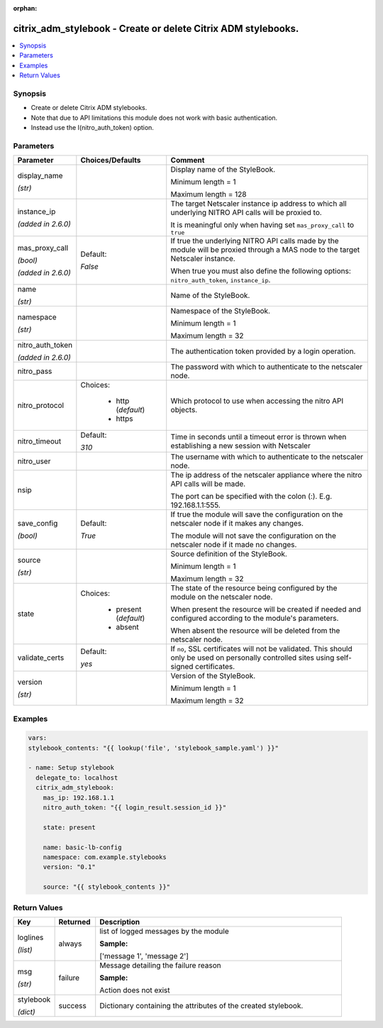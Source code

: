:orphan:

.. _citrix_adm_stylebook_module:

citrix_adm_stylebook - Create or delete Citrix ADM stylebooks.
++++++++++++++++++++++++++++++++++++++++++++++++++++++++++++++

.. versionadded:: 2.8.0

.. contents::
   :local:
   :depth: 2

Synopsis
--------
- Create or delete Citrix ADM stylebooks.
- Note that due to API limitations this module does not work with basic authentication.
- Instead use the I(nitro_auth_token) option.




Parameters
----------

.. list-table::
    :widths: 10 10 60
    :header-rows: 1

    * - Parameter
      - Choices/Defaults
      - Comment
    * - display_name

        *(str)*
      -
      - Display name of the StyleBook.

        Minimum length = 1

        Maximum length = 128
    * - instance_ip

        *(added in 2.6.0)*
      -
      - The target Netscaler instance ip address to which all underlying NITRO API calls will be proxied to.

        It is meaningful only when having set ``mas_proxy_call`` to ``true``
    * - mas_proxy_call

        *(bool)*

        *(added in 2.6.0)*
      - Default:

        *False*
      - If true the underlying NITRO API calls made by the module will be proxied through a MAS node to the target Netscaler instance.

        When true you must also define the following options: ``nitro_auth_token``, ``instance_ip``.
    * - name

        *(str)*
      -
      - Name of the StyleBook.
    * - namespace

        *(str)*
      -
      - Namespace of the StyleBook.

        Minimum length = 1

        Maximum length = 32
    * - nitro_auth_token

        *(added in 2.6.0)*
      -
      - The authentication token provided by a login operation.
    * - nitro_pass
      -
      - The password with which to authenticate to the netscaler node.
    * - nitro_protocol
      - Choices:

          - http (*default*)
          - https
      - Which protocol to use when accessing the nitro API objects.
    * - nitro_timeout
      - Default:

        *310*
      - Time in seconds until a timeout error is thrown when establishing a new session with Netscaler
    * - nitro_user
      -
      - The username with which to authenticate to the netscaler node.
    * - nsip
      -
      - The ip address of the netscaler appliance where the nitro API calls will be made.

        The port can be specified with the colon (:). E.g. 192.168.1.1:555.
    * - save_config

        *(bool)*
      - Default:

        *True*
      - If true the module will save the configuration on the netscaler node if it makes any changes.

        The module will not save the configuration on the netscaler node if it made no changes.
    * - source

        *(str)*
      -
      - Source definition of the StyleBook.

        Minimum length = 1

        Maximum length = 32
    * - state
      - Choices:

          - present (*default*)
          - absent
      - The state of the resource being configured by the module on the netscaler node.

        When present the resource will be created if needed and configured according to the module's parameters.

        When absent the resource will be deleted from the netscaler node.
    * - validate_certs
      - Default:

        *yes*
      - If ``no``, SSL certificates will not be validated. This should only be used on personally controlled sites using self-signed certificates.
    * - version

        *(str)*
      -
      - Version of the StyleBook.

        Minimum length = 1

        Maximum length = 32



Examples
--------

.. code-block:: yaml+jinja
    
    vars:
    stylebook_contents: "{{ lookup('file', 'stylebook_sample.yaml') }}"
    
    - name: Setup stylebook
      delegate_to: localhost
      citrix_adm_stylebook:
        mas_ip: 192.168.1.1
        nitro_auth_token: "{{ login_result.session_id }}"
    
        state: present
    
        name: basic-lb-config
        namespace: com.example.stylebooks
        version: "0.1"
    
        source: "{{ stylebook_contents }}"


Return Values
-------------
.. list-table::
    :widths: 10 10 60
    :header-rows: 1

    * - Key
      - Returned
      - Description
    * - loglines

        *(list)*
      - always
      - list of logged messages by the module

        **Sample:**

        ['message 1', 'message 2']
    * - msg

        *(str)*
      - failure
      - Message detailing the failure reason

        **Sample:**

        Action does not exist
    * - stylebook

        *(dict)*
      - success
      - Dictionary containing the attributes of the created stylebook.
